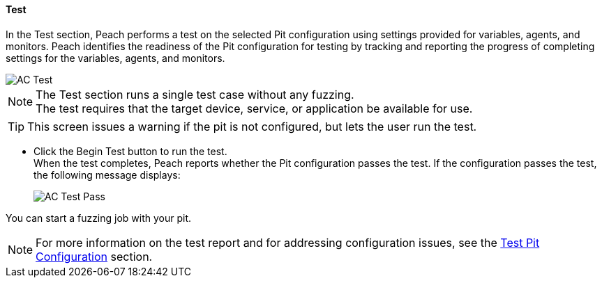 
==== Test

In the Test section, Peach performs a test on the selected Pit configuration using settings provided for variables, agents, and monitors. Peach identifies the readiness of the Pit configuration for testing by tracking and reporting the progress of completing settings for the variables, agents, and monitors.

image::{images}/Common/WebUI/AC_Test.png[]

NOTE: The Test section runs a single test case without any fuzzing. +
The test requires that the target device, service, or application be available for use.

TIP: This screen issues a warning if the pit is not configured, but lets the user run the test.

* Click the Begin Test button to run the test. +
When the test completes, Peach reports whether the Pit configuration passes the test. If the configuration passes the test, the following message displays:
+
image::{images}/Common/WebUI/AC_Test_Pass.png[]

You can start a fuzzing job with your pit.

NOTE: For more information on the test report and for addressing configuration issues, see the xref:Test_PitConfiguration[Test Pit Configuration] section.

// end
